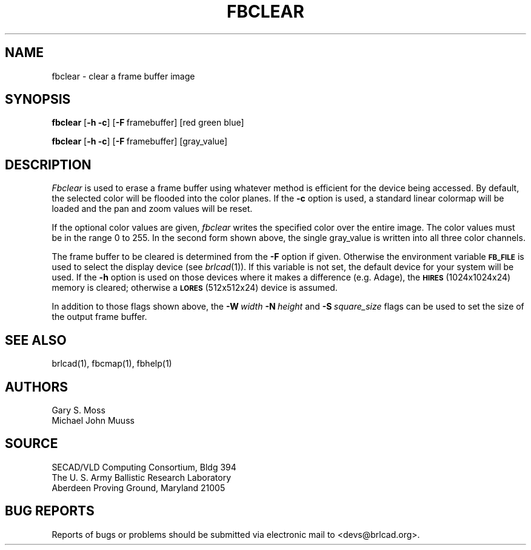 .TH FBCLEAR 1 BRL-CAD
.SH NAME
fbclear \- clear a frame buffer image
.SH SYNOPSIS
.B fbclear
.RB [ \-h\ \-c ]
.RB [ \-F\  framebuffer]
[red green blue]
.PP
.B fbclear
.RB [ \-h\ \-c ]
.RB [ \-F\  framebuffer]
[gray_value]
.RB
.SH DESCRIPTION
.I Fbclear
is used to erase a frame buffer using whatever method is efficient for the
device being accessed.
By default, the selected color will be flooded into the color planes.
If the
.B \-c
option is used,
a standard linear colormap will be loaded and the pan and zoom values
will be reset.
.PP
If the optional color values are given,
.I fbclear
writes the specified color over the entire
image.
The color values must be in the range 0 to 255.
In the second form shown above, the single gray_value is written into
all three color channels.
.PP
The frame buffer to be cleared is determined from the
.B \-F
option if given.
Otherwise the environment variable
.B
.SM FB_FILE
is used to select the display device (see
.IR brlcad (1)).
If this variable is not set, the default device for your system will
be used.
If the
.B \-h
option is used on those devices where it makes a difference (e.g. Adage),
the
.SM
.B HIRES
(1024x1024x24) memory is cleared; otherwise a
.SM
.B LORES
(512x512x24) device is assumed.
.PP
In addition to those flags shown above, the
.BI \-W\  width
.BI \-N\  height
and
.BI \-S\  square_size
flags can be used to set the size of the output frame buffer.
.SH "SEE ALSO"
brlcad(1), fbcmap(1), fbhelp(1)
.SH AUTHORS
Gary S. Moss
.br
Michael John Muuss
.SH SOURCE
SECAD/VLD Computing Consortium, Bldg 394
.br
The U. S. Army Ballistic Research Laboratory
.br
Aberdeen Proving Ground, Maryland  21005
.SH "BUG REPORTS"
Reports of bugs or problems should be submitted via electronic
mail to <devs@brlcad.org>.
